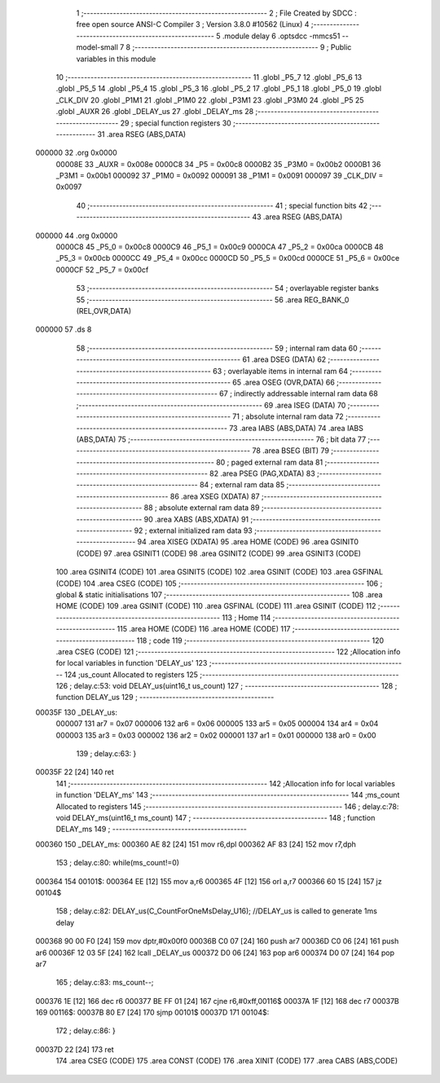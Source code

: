                                      1 ;--------------------------------------------------------
                                      2 ; File Created by SDCC : free open source ANSI-C Compiler
                                      3 ; Version 3.8.0 #10562 (Linux)
                                      4 ;--------------------------------------------------------
                                      5 	.module delay
                                      6 	.optsdcc -mmcs51 --model-small
                                      7 	
                                      8 ;--------------------------------------------------------
                                      9 ; Public variables in this module
                                     10 ;--------------------------------------------------------
                                     11 	.globl _P5_7
                                     12 	.globl _P5_6
                                     13 	.globl _P5_5
                                     14 	.globl _P5_4
                                     15 	.globl _P5_3
                                     16 	.globl _P5_2
                                     17 	.globl _P5_1
                                     18 	.globl _P5_0
                                     19 	.globl _CLK_DIV
                                     20 	.globl _P1M1
                                     21 	.globl _P1M0
                                     22 	.globl _P3M1
                                     23 	.globl _P3M0
                                     24 	.globl _P5
                                     25 	.globl _AUXR
                                     26 	.globl _DELAY_us
                                     27 	.globl _DELAY_ms
                                     28 ;--------------------------------------------------------
                                     29 ; special function registers
                                     30 ;--------------------------------------------------------
                                     31 	.area RSEG    (ABS,DATA)
      000000                         32 	.org 0x0000
                           00008E    33 _AUXR	=	0x008e
                           0000C8    34 _P5	=	0x00c8
                           0000B2    35 _P3M0	=	0x00b2
                           0000B1    36 _P3M1	=	0x00b1
                           000092    37 _P1M0	=	0x0092
                           000091    38 _P1M1	=	0x0091
                           000097    39 _CLK_DIV	=	0x0097
                                     40 ;--------------------------------------------------------
                                     41 ; special function bits
                                     42 ;--------------------------------------------------------
                                     43 	.area RSEG    (ABS,DATA)
      000000                         44 	.org 0x0000
                           0000C8    45 _P5_0	=	0x00c8
                           0000C9    46 _P5_1	=	0x00c9
                           0000CA    47 _P5_2	=	0x00ca
                           0000CB    48 _P5_3	=	0x00cb
                           0000CC    49 _P5_4	=	0x00cc
                           0000CD    50 _P5_5	=	0x00cd
                           0000CE    51 _P5_6	=	0x00ce
                           0000CF    52 _P5_7	=	0x00cf
                                     53 ;--------------------------------------------------------
                                     54 ; overlayable register banks
                                     55 ;--------------------------------------------------------
                                     56 	.area REG_BANK_0	(REL,OVR,DATA)
      000000                         57 	.ds 8
                                     58 ;--------------------------------------------------------
                                     59 ; internal ram data
                                     60 ;--------------------------------------------------------
                                     61 	.area DSEG    (DATA)
                                     62 ;--------------------------------------------------------
                                     63 ; overlayable items in internal ram 
                                     64 ;--------------------------------------------------------
                                     65 	.area	OSEG    (OVR,DATA)
                                     66 ;--------------------------------------------------------
                                     67 ; indirectly addressable internal ram data
                                     68 ;--------------------------------------------------------
                                     69 	.area ISEG    (DATA)
                                     70 ;--------------------------------------------------------
                                     71 ; absolute internal ram data
                                     72 ;--------------------------------------------------------
                                     73 	.area IABS    (ABS,DATA)
                                     74 	.area IABS    (ABS,DATA)
                                     75 ;--------------------------------------------------------
                                     76 ; bit data
                                     77 ;--------------------------------------------------------
                                     78 	.area BSEG    (BIT)
                                     79 ;--------------------------------------------------------
                                     80 ; paged external ram data
                                     81 ;--------------------------------------------------------
                                     82 	.area PSEG    (PAG,XDATA)
                                     83 ;--------------------------------------------------------
                                     84 ; external ram data
                                     85 ;--------------------------------------------------------
                                     86 	.area XSEG    (XDATA)
                                     87 ;--------------------------------------------------------
                                     88 ; absolute external ram data
                                     89 ;--------------------------------------------------------
                                     90 	.area XABS    (ABS,XDATA)
                                     91 ;--------------------------------------------------------
                                     92 ; external initialized ram data
                                     93 ;--------------------------------------------------------
                                     94 	.area XISEG   (XDATA)
                                     95 	.area HOME    (CODE)
                                     96 	.area GSINIT0 (CODE)
                                     97 	.area GSINIT1 (CODE)
                                     98 	.area GSINIT2 (CODE)
                                     99 	.area GSINIT3 (CODE)
                                    100 	.area GSINIT4 (CODE)
                                    101 	.area GSINIT5 (CODE)
                                    102 	.area GSINIT  (CODE)
                                    103 	.area GSFINAL (CODE)
                                    104 	.area CSEG    (CODE)
                                    105 ;--------------------------------------------------------
                                    106 ; global & static initialisations
                                    107 ;--------------------------------------------------------
                                    108 	.area HOME    (CODE)
                                    109 	.area GSINIT  (CODE)
                                    110 	.area GSFINAL (CODE)
                                    111 	.area GSINIT  (CODE)
                                    112 ;--------------------------------------------------------
                                    113 ; Home
                                    114 ;--------------------------------------------------------
                                    115 	.area HOME    (CODE)
                                    116 	.area HOME    (CODE)
                                    117 ;--------------------------------------------------------
                                    118 ; code
                                    119 ;--------------------------------------------------------
                                    120 	.area CSEG    (CODE)
                                    121 ;------------------------------------------------------------
                                    122 ;Allocation info for local variables in function 'DELAY_us'
                                    123 ;------------------------------------------------------------
                                    124 ;us_count                  Allocated to registers 
                                    125 ;------------------------------------------------------------
                                    126 ;	delay.c:53: void DELAY_us(uint16_t us_count)
                                    127 ;	-----------------------------------------
                                    128 ;	 function DELAY_us
                                    129 ;	-----------------------------------------
      00035F                        130 _DELAY_us:
                           000007   131 	ar7 = 0x07
                           000006   132 	ar6 = 0x06
                           000005   133 	ar5 = 0x05
                           000004   134 	ar4 = 0x04
                           000003   135 	ar3 = 0x03
                           000002   136 	ar2 = 0x02
                           000001   137 	ar1 = 0x01
                           000000   138 	ar0 = 0x00
                                    139 ;	delay.c:63: }
      00035F 22               [24]  140 	ret
                                    141 ;------------------------------------------------------------
                                    142 ;Allocation info for local variables in function 'DELAY_ms'
                                    143 ;------------------------------------------------------------
                                    144 ;ms_count                  Allocated to registers 
                                    145 ;------------------------------------------------------------
                                    146 ;	delay.c:78: void DELAY_ms(uint16_t ms_count)
                                    147 ;	-----------------------------------------
                                    148 ;	 function DELAY_ms
                                    149 ;	-----------------------------------------
      000360                        150 _DELAY_ms:
      000360 AE 82            [24]  151 	mov	r6,dpl
      000362 AF 83            [24]  152 	mov	r7,dph
                                    153 ;	delay.c:80: while(ms_count!=0)
      000364                        154 00101$:
      000364 EE               [12]  155 	mov	a,r6
      000365 4F               [12]  156 	orl	a,r7
      000366 60 15            [24]  157 	jz	00104$
                                    158 ;	delay.c:82: DELAY_us(C_CountForOneMsDelay_U16);     //DELAY_us is called to generate 1ms delay
      000368 90 00 F0         [24]  159 	mov	dptr,#0x00f0
      00036B C0 07            [24]  160 	push	ar7
      00036D C0 06            [24]  161 	push	ar6
      00036F 12 03 5F         [24]  162 	lcall	_DELAY_us
      000372 D0 06            [24]  163 	pop	ar6
      000374 D0 07            [24]  164 	pop	ar7
                                    165 ;	delay.c:83: ms_count--;
      000376 1E               [12]  166 	dec	r6
      000377 BE FF 01         [24]  167 	cjne	r6,#0xff,00116$
      00037A 1F               [12]  168 	dec	r7
      00037B                        169 00116$:
      00037B 80 E7            [24]  170 	sjmp	00101$
      00037D                        171 00104$:
                                    172 ;	delay.c:86: }
      00037D 22               [24]  173 	ret
                                    174 	.area CSEG    (CODE)
                                    175 	.area CONST   (CODE)
                                    176 	.area XINIT   (CODE)
                                    177 	.area CABS    (ABS,CODE)
